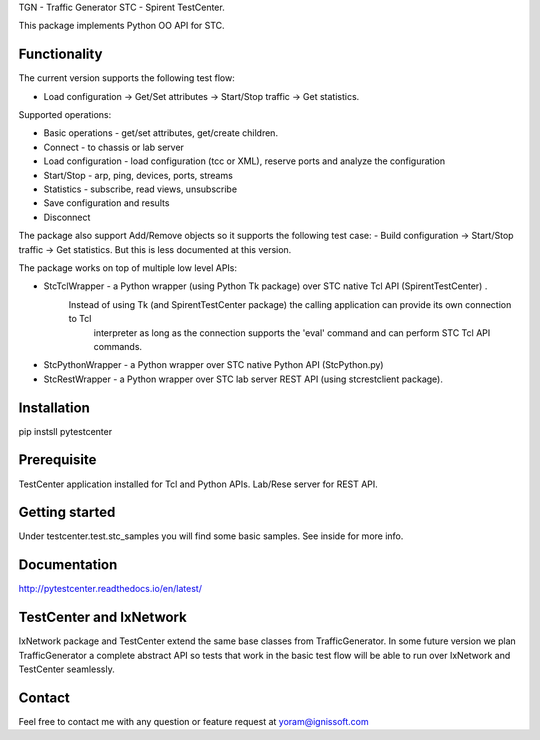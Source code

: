 
TGN - Traffic Generator
STC - Spirent TestCenter.

This package implements Python OO API for STC.

Functionality
"""""""""""""
The current version supports the following test flow:

- Load configuration -> Get/Set attributes -> Start/Stop traffic -> Get statistics.
   
Supported operations:

- Basic operations - get/set attributes, get/create children.
- Connect - to chassis or lab server
- Load configuration - load configuration (tcc or XML), reserve ports and analyze the configuration
- Start/Stop - arp, ping, devices, ports, streams
- Statistics - subscribe, read views, unsubscribe
- Save configuration and results
- Disconnect

The package also support Add/Remove objects so it supports the following test case:
- Build configuration -> Start/Stop traffic -> Get statistics.
But this is less documented at this version.

The package works on top of multiple low level APIs:

- StcTclWrapper - a Python wrapper (using Python Tk package) over STC native Tcl API (SpirentTestCenter) .
   Instead of using Tk (and SpirentTestCenter package) the calling application can provide its own connection to Tcl
	interpreter as long as the connection supports the 'eval' command and can perform STC Tcl API commands.
- StcPythonWrapper - a Python wrapper over STC native Python API (StcPython.py)
- StcRestWrapper - a Python wrapper over STC lab server REST API (using stcrestclient package).

Installation
""""""""""""
pip instsll pytestcenter

Prerequisite
""""""""""""
TestCenter application installed for Tcl and Python APIs.
Lab/Rese server for REST API.

Getting started
"""""""""""""""
Under testcenter.test.stc_samples you will find some basic samples.
See inside for more info.

Documentation
"""""""""""""
http://pytestcenter.readthedocs.io/en/latest/

TestCenter and IxNetwork
""""""""""""""""""""""""
IxNetwork package and TestCenter extend the same base classes from TrafficGenerator.
In some future version we plan TrafficGenerator a complete abstract API so tests that work in the basic test flow will
be able to run over IxNetwork and TestCenter seamlessly.   

Contact
"""""""
Feel free to contact me with any question or feature request at yoram@ignissoft.com
